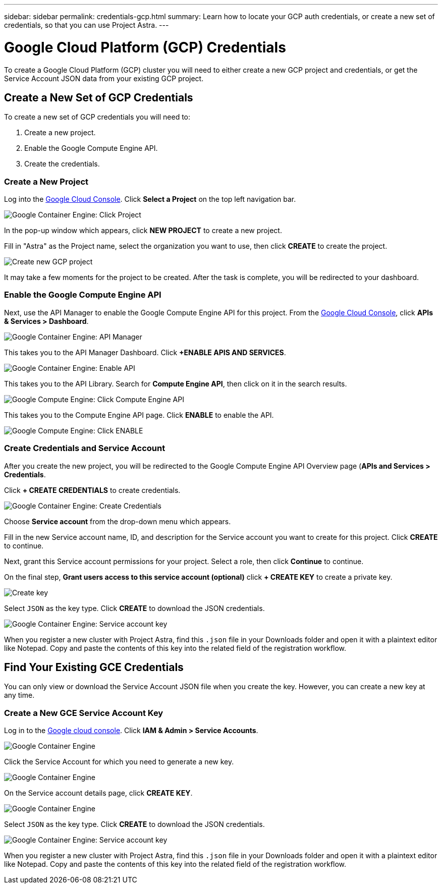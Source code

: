 ---
sidebar: sidebar
permalink: credentials-gcp.html
summary: Learn how to locate your GCP auth credentials, or create a new set of credentials, so that you can use Project Astra.
---

= Google Cloud Platform (GCP) Credentials 
:imagesdir: assets/gcp-credentials/

To create a Google Cloud Platform (GCP) cluster you will need to either create a new GCP project and credentials, or get the Service Account JSON data from your existing GCP project.

== Create a New Set of GCP Credentials

To create a new set of GCP credentials you will need to:

1. Create a new project.
2. Enable the Google Compute Engine API.
3. Create the credentials.

=== Create a New Project

Log into the https://console.cloud.google.com[Google Cloud Console]. Click **Select a Project** on the top left navigation bar.

image::click-project.png[Google Container Engine: Click Project]

In the pop-up window which appears, click **NEW PROJECT** to create a new project.

Fill in "Astra" as the Project name, select the organization you want to use, then click **CREATE** to create the project.

image::create-new-project.png[Create new GCP project]

It may take a few moments for the project to be created. After the task is complete, you will be redirected to your dashboard.

=== Enable the Google Compute Engine API

Next, use the API Manager to enable the Google Compute Engine API for this project. From the https://console.cloud.google.com[Google Cloud Console], click **APIs & Services > Dashboard**.

image::click-api-manager.png[Google Container Engine: API Manager]

This takes you to the API Manager Dashboard. Click **+ENABLE APIS AND SERVICES**.

image::enable-api.png[Google Container Engine: Enable API]

This takes you to the API Library. Search for **Compute Engine API**, then click on it in the search results.

image::compute-engine-api.png[Google Compute Engine: Click Compute Engine API]

This takes you to the Compute Engine API page. Click **ENABLE** to enable the API.

image::click-enable-api.png[Google Compute Engine: Click ENABLE]

=== Create Credentials and Service Account

After you create the new project, you will be redirected to the Google Compute Engine API Overview page (**APIs and Services > Credentials**.

Click **+ CREATE CREDENTIALS** to create credentials.

image::create-credentials.png[Google Container Engine: Create Credentials]

Choose **Service account** from the drop-down menu which appears.

Fill in the new Service account name, ID, and description for the Service account you want to create for this project. Click **CREATE** to continue.

Next, grant this Service account permissions for your project. Select a role, then click **Continue** to continue.

On the final step, **Grant users access to this service account (optional)** click **+ CREATE KEY** to create a private key.

image::optional-create-key.png[Create key]

Select `JSON` as the key type. Click **CREATE** to download the JSON credentials.

image::create-service-account-key.png[Google Container Engine: Service account key]

When you register a new cluster with Project Astra, find this `.json` file in your Downloads folder and open it with a plaintext editor like Notepad. Copy and paste the contents of this key into the related field of the registration workflow.

== Find Your Existing GCE Credentials

You can only view or download the Service Account JSON file when you create the key. However, you can create a new key at any time.

=== Create a New GCE Service Account Key

Log in to the https://console.cloud.google.com[Google cloud console]. Click **IAM & Admin > Service Accounts**.

image::iam-service-accounts.png[Google Container Engine]

Click the Service Account for which you need to generate a new key.

image::select-service-account.png[Google Container Engine]

On the Service account details page, click **CREATE KEY**.

image::create-key.png[Google Container Engine]

Select `JSON` as the key type. Click **CREATE** to download the JSON credentials.

image::create-service-account-key.png[Google Container Engine: Service account key]

When you register a new cluster with Project Astra, find this `.json` file in your Downloads folder and open it with a plaintext editor like Notepad. Copy and paste the contents of this key into the related field of the registration workflow.

